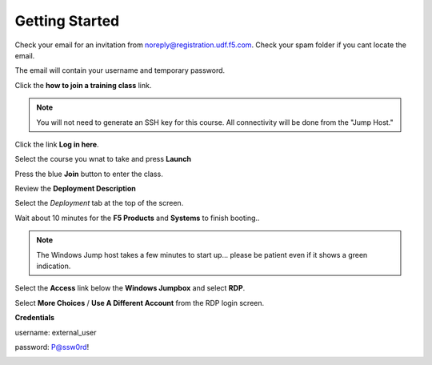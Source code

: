 Getting Started
===============

Check your email for an invitation from noreply@registration.udf.f5.com. Check your spam folder if you cant locate the email.

The email will contain your username and temporary password.

Click the **how to join a training class** link.

.. Note:: You will not need to generate an SSH key for this course. All connectivity will be done from the "Jump Host."

Click the link **Log in here**.

.. image:: _images/class2/image301.png

Select the course you wnat to take and press **Launch**

.. image:: _images/class2/image302.png

Press the blue **Join** button to enter the class.

Review the **Deployment Description**

Select the *Deployment* tab at the top of the screen.

.. image:: _images/class2/image303.png

Wait about 10 minutes for the **F5 Products** and **Systems** to finish booting..

.. Note:: The Windows Jump host takes a few minutes to start up... please be patient even if it shows a green indication.

Select the **Access** link below the **Windows Jumpbox** and select **RDP**.

Select **More Choices** / **Use A Different Account** from the RDP login screen.

**Credentials**

username: external_user

password: P@ssw0rd!

.. image:: _images/class2/image304.png

